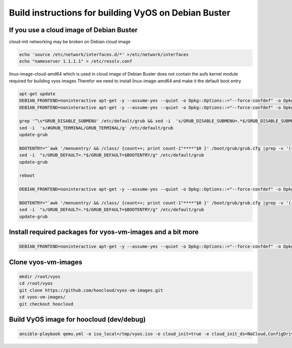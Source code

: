 Build instructions for building VyOS on Debian Buster
=====================================================

If you use a cloud image of Debian Buster
-----------------------------------------

cloud-init networking may be broken on Debian cloud image

.. code-block:: shell 

    echo 'source /etc/network/interfaces.d/*' >/etc/network/interfaces
    echo "nameserver 1.1.1.1" > /etc/resolv.conf

linux-image-cloud-amd64 which is used in cloud image of Debian Buster does not contain the aufs kernel module required for building vyos images Therefor we need to install linux-image-amd64 and make it the default boot entry

.. code-block:: shell 

    apt-get update
    DEBIAN_FRONTEND=noninteractive apt-get -y --assume-yes --quiet -o Dpkg::Options::="--force-confdef" -o Dpkg::Options::="--force-confold" dist-upgrade 
    DEBIAN_FRONTEND=noninteractive apt-get -y --assume-yes --quiet -o Dpkg::Options::="--force-confdef" -o Dpkg::Options::="--force-confold" install linux-image-amd64 

    grep '^\s*GRUB_DISABLE_SUBMENU' /etc/default/grub && sed -i  's/GRUB_DISABLE_SUBMENU=.*$/GRUB_DISABLE_SUBMENU=y/g' /etc/default/grub || echo "GRUB_DISABLE_SUBMENU=y" >> /etc/default/grub
    sed -i  's/#GRUB_TERMINAL/GRUB_TERMINAL/g' /etc/default/grub
    update-grub

    BOOTENTRY="`awk '/menuentry/ && /class/ {count++; print count-1"****"$0 }' /boot/grub/grub.cfg |grep -v '(recovery mode)'|grep -v -- '-cloud-amd64' |awk -F '*' '{print $1}'`"
    sed -i  "s/GRUB_DEFAULT=.*$/GRUB_DEFAULT=$BOOTENTRY/g" /etc/default/grub
    update-grub

    reboot

    DEBIAN_FRONTEND=noninteractive apt-get -y --assume-yes --quiet -o Dpkg::Options::="--force-confdef" -o Dpkg::Options::="--force-confold" purge linux-image-cloud-amd64 linux-image-\*cloud-amd64

    BOOTENTRY="`awk '/menuentry/ && /class/ {count++; print count-1"****"$0 }' /boot/grub/grub.cfg |grep -v '(recovery mode)'|grep -v -- '-cloud-amd64' |awk -F '*' '{print $1}'`"
    sed -i  "s/GRUB_DEFAULT=.*$/GRUB_DEFAULT=$BOOTENTRY/g" /etc/default/grub
    update-grub

Install required packages for vyos-vm-images and a bit more
-----------------------------------------------------------

.. code-block:: shell 

    DEBIAN_FRONTEND=noninteractive apt-get -y --assume-yes --quiet -o Dpkg::Options::="--force-confdef" -o Dpkg::Options::="--force-confold" install mc bash-completion vim git ansible python

Clone vyos-vm-images
--------------------

.. code-block:: shell 
    
    mkdir /root/vyos
    cd /root/vyos
    git clone https://github.com/hoocloud/vyos-vm-images.git
    cd vyos-vm-images/
    git checkout hoocloud

Build VyOS image for hoocloud (dev/debug)
-----------------------------------------

.. code-block:: shell 
    

    ansible-playbook qemu.yml -e iso_local=/tmp/vyos.iso -e cloud_init=true -e cloud_init_ds=NoCloud,ConfigDrive,None -e keep_user=true -e empty_config=true -e grub_console=serial -e consistent_network_device_naming=true -e cloud_init_disable_network_config=true

